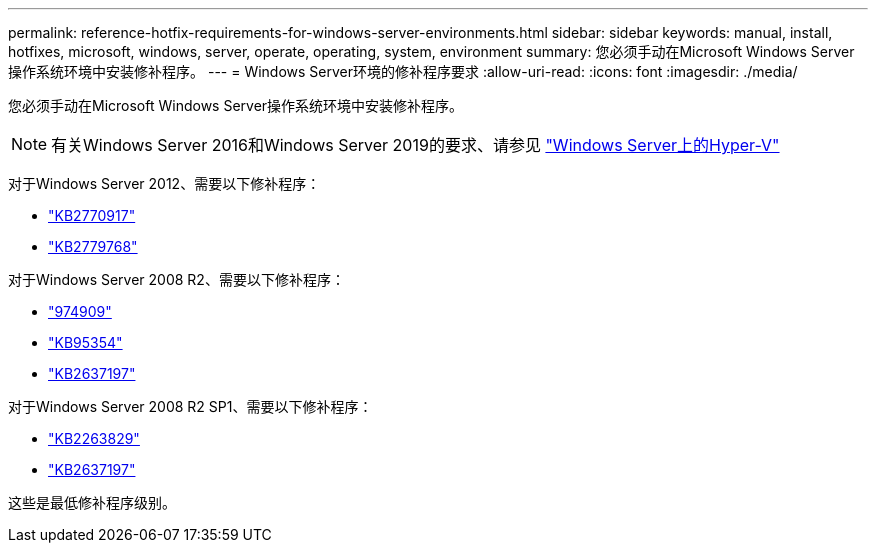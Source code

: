 ---
permalink: reference-hotfix-requirements-for-windows-server-environments.html 
sidebar: sidebar 
keywords: manual, install, hotfixes, microsoft, windows, server, operate, operating, system, environment 
summary: 您必须手动在Microsoft Windows Server操作系统环境中安装修补程序。 
---
= Windows Server环境的修补程序要求
:allow-uri-read: 
:icons: font
:imagesdir: ./media/


[role="lead"]
您必须手动在Microsoft Windows Server操作系统环境中安装修补程序。


NOTE: 有关Windows Server 2016和Windows Server 2019的要求、请参见 https://docs.microsoft.com/en-us/windows-server/virtualization/hyper-v/hyper-v-on-windows-server["Windows Server上的Hyper-V"^]

对于Windows Server 2012、需要以下修补程序：

* http://support.microsoft.com/kb/2770917["KB2770917"]
* http://support.microsoft.com/kb/2779768["KB2779768"]


对于Windows Server 2008 R2、需要以下修补程序：

* http://support.microsoft.com/kb/974909["974909"]
* http://support.microsoft.com/kb/975354["KB95354"]
* http://support.microsoft.com/kb/2637197["KB2637197"]


对于Windows Server 2008 R2 SP1、需要以下修补程序：

* http://support.microsoft.com/kb/2263829["KB2263829"]
* http://support.microsoft.com/kb/2637197["KB2637197"]


这些是最低修补程序级别。
